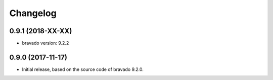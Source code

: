 Changelog
=========

0.9.1 (2018-XX-XX)
------------------
- bravado version: 9.2.2

0.9.0 (2017-11-17)
------------------
- Initial release, based on the source code of bravado 9.2.0.
